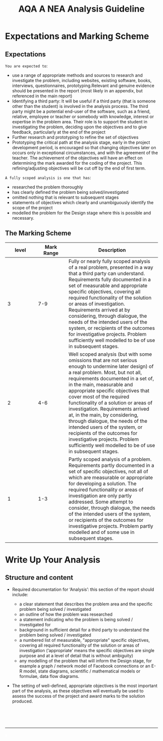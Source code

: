 #+STARTUP:indent
#+HTML_HEAD: <link rel="stylesheet" type="text/css" href="css/styles.css"/>
#+HTML_HEAD_EXTRA: <link href='http://fonts.googleapis.com/css?family=Ubuntu+Mono|Ubuntu' rel='stylesheet' type='text/css'>
#+OPTIONS: f:nil author:nil num:1 creator:nil timestamp:nil 
#+TITLE: AQA A NEA Analysis Guideline
#+AUTHOR: Xiaohui Ellis

#+BEGIN_HTML

#+END_HTML

* COMMENT Use as a template
:PROPERTIES:
:HTML_CONTAINER_CLASS: activity
:END:
** Analysis Guidelines
:PROPERTIES:
:HTML_CONTAINER_CLASS: learn
:END:


| Level | Mark Range | Descriptions                                                                                                                                                                                                                                                                                                                                                                                                                                                                                                                                                                              |
|-------+------------+-------------------------------------------------------------------------------------------------------------------------------------------------------------------------------------------------------------------------------------------------------------------------------------------------------------------------------------------------------------------------------------------------------------------------------------------------------------------------------------------------------------------------------------------------------------------------------------------|
|     3 |        7-9 | Fully or nearly fully scoped analysis of a real problem, presented in a way that a third party can understand. Requirements fully documented in a set of measurable and appropriate specific objectives, covering all required functionality of the solution or areas of investigation. Requirements arrived at by considering, through dialogue, the needs of the intended users of the system, or recipients of the outcomes for investigative projects. Problem sufficiently well modelled to be of use in subsequent stages.                                                          |
|     2 |        4-6 | Well scoped analysis (but with some omissions that are not serious enough to undermine later design) of a real problem. Most, but not all, requirements documented in a set of, in the main, measurable and appropriate specific objectives that cover most of the required functionality of a solution or areas of investigation. Requirements arrived at, in the main, by considering, through dialogue, the needs of the intended users of the system, or recipients of the outcomes for investigative projects. Problem sufficiently well modelled to be of use in subsequent stages. |
|     1 |        1-3 | Partly scoped analysis of a problem. Requirements partly documented in a set of specific objectives, not all of which are measurable or appropriate for developing a solution. The required functionality or areas of investigation are only partly addressed. Some attempt to consider, through dialogue, the needs of the intended users of the system, or recipients of the outcomes for investigative projects. Problem partly modelled and of some use in subsequent stages                                                                                                          |

  
** Research It
:PROPERTIES:
:HTML_CONTAINER_CLASS: research
:END:

** Design It
:PROPERTIES:
:HTML_CONTAINER_CLASS: design
:END:

** Build It
:PROPERTIES:
:HTML_CONTAINER_CLASS: build
:END:

** Test It
:PROPERTIES:
:HTML_CONTAINER_CLASS: test
:END:

** Run It
:PROPERTIES:
:HTML_CONTAINER_CLASS: run
:END:

** Document It
:PROPERTIES:
:HTML_CONTAINER_CLASS: document
:END:

** Code It
:PROPERTIES:
:HTML_CONTAINER_CLASS: code
:END:

** Program It
:PROPERTIES:
:HTML_CONTAINER_CLASS: program
:END:

** Try It
:PROPERTIES:
:HTML_CONTAINER_CLASS: try
:END:

** Badge It
:PROPERTIES:
:HTML_CONTAINER_CLASS: badge
:END:

** Save It
:PROPERTIES:
:HTML_CONTAINER_CLASS: save
:END:

* Expectations and Marking Scheme
:PROPERTIES:
:HTML_CONTAINER_CLASS: activity
:END:
** Expectations
:PROPERTIES:
:HTML_CONTAINER_CLASS: learn
:END:

**** =You are expected to=:
+ use a range of appropriate methods and sources to research and investigate the problem, including websites, existing software, books, interviews, questionnaires, prototyping.Relevant and genuine evidence should be presented in the report (most likely in an appendix, but referenced in the main report)
+ Identifying a third party: It will be useful if a third party (that is someone other than the student) is involved in the analysis process. The third party might be a potential end-user of the software, such as a friend, relative, employee or teacher or somebody with knowledge, interest or expertise in the problem area. Their role is to support the student in investigating the problem, deciding upon the objectives and to give feedback, particularly at the end of the project
+ Further research and prototyping to refine the set of objectives
+ Prototyping the critical path at the analysis stage, early in the project development period, is encouraged so that changing objectives later on occurs only in exceptional circumstances, and with the agreement of the teacher. The achievement of the objectives will have an effect on determining the mark awarded for the coding of the project. This refining/adjusting objectives will be cut off by the end of first term.

**** =A fully scoped analysis is one that has=:
+ researched the problem thoroughly
+ has clearly defined the problem being solved/investigated
+ omitted nothing that is relevant to subsequent stages
+ statements of objectives which clearly and unambiguously identify the scope of the project
+ modelled the problem for the Design stage where this is possible and necessary.

** The Marking Scheme
:PROPERTIES:
:HTML_CONTAINER_CLASS: learn
:END:


|       <10> |       <10> | <30>                           |
|      level | Mark Range | Description                    |
|------------+------------+--------------------------------|
|          3 |        7-9 | Fully or nearly fully scoped analysis of a real problem, presented in a way that a third party can understand. Requirements fully documented in a set of measurable and appropriate specific objectives, covering all required functionality of the solution or areas of investigation. Requirements arrived at by considering, through dialogue, the needs of the intended users of the system, or recipients of the outcomes for investigative projects. Problem sufficiently well modelled to be of use in subsequent stages. |
|------------+------------+--------------------------------|
|          2 |        4-6 | Well scoped analysis (but with some omissions that are not serious enough to undermine later design) of a real problem. Most, but not all, requirements documented in a set of, in the main, measurable and appropriate specific objectives that cover most of the required functionality of a solution or areas of investigation. Requirements arrived at, in the main, by considering, through dialogue, the needs of the intended users of the system, or recipients of the outcomes for investigative projects. Problem sufficiently well modelled to be of use in subsequent stages. |
|          1 |        1-3 | Partly scoped analysis of a problem. Requirements partly documented in a set of specific objectives, not all of which are measurable or appropriate for developing a solution. The required functionality or areas of investigation are only partly addressed. Some attempt to consider, through dialogue, the needs of the intended users of the system, or recipients of the outcomes for investigative projects. Problem partly modelled and of some use in subsequent stages. |
  
* Write Up Your Analysis
:PROPERTIES:
:HTML_CONTAINER_CLASS: activity
:END:
** Structure and content
:PROPERTIES:
:HTML_CONTAINER_CLASS: document
:END:

[[./img/analysis.png]]

+ Required documentation for ‘Analysis’: this section of the report should include:

  + a clear statement that describes the problem area and the specific problem being solved / investigated
  + an outline of how the problem was researched
  + a statement indicating who the problem is being solved / investigated for
  + background in sufficient detail for a third party to understand the problem being solved / investigated
  + a numbered list of measurable, "appropriate" specific objectives, covering all required functionality of the solution or areas of investigation (‘appropriate’ means the specific objectives are single purpose and at a level of detail that is without ambiguity)
  + any modelling of the problem that will inform the Design stage, for example a graph / network model of Facebook connections or an E-R model, state diagrams, scientific / mathematical models or formulae, data flow diagrams.
+ The setting of well-defined, appropriate objectives is the most important part of the analysis, as these objectives will eventually be used to assess the success of the project and award marks to the solution produced.



#+BEGIN_HTML
<br><br><br>
<hr>
<a style="color:white;" href="./AQA Computer Science A level NEA Guidelines- Analysis.html">x</a>
#+END_HTML
